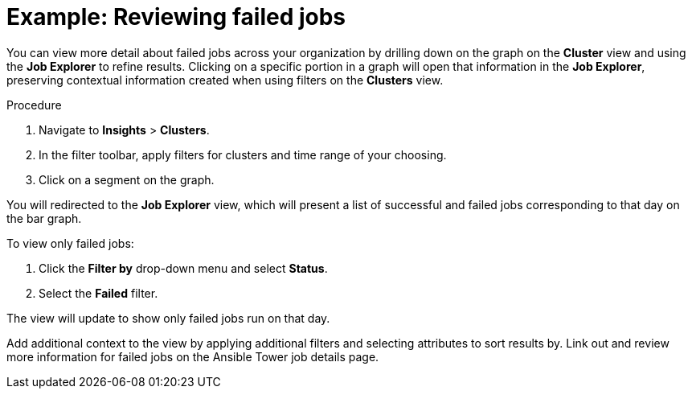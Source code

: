 // user story:
// Module included in the following assemblies:
// assembly-evaluating-automation-return.adoc


[id="proc-view-failed-jobs"]

= Example: Reviewing failed jobs

You can view more detail about failed jobs across your organization by drilling down on the graph on the *Cluster* view and using the *Job Explorer* to refine results. Clicking on a specific portion in a graph will open that information in the *Job Explorer*, preserving contextual information created when using filters on the *Clusters* view.

.Procedure

. Navigate to *Insights* > *Clusters*.
. In the filter toolbar, apply filters for clusters and time range of your choosing.
. Click on a segment on the graph.

You will redirected to the *Job Explorer* view, which will present a list of successful and failed jobs corresponding to that day on the bar graph.

To view only failed jobs:

. Click the *Filter by* drop-down menu and select *Status*.
. Select the *Failed* filter.

The view will update to show only failed jobs run on that day.

Add additional context to the view by applying additional filters and selecting attributes to sort results by. Link out and review more information for failed jobs on the Ansible Tower job details page.
